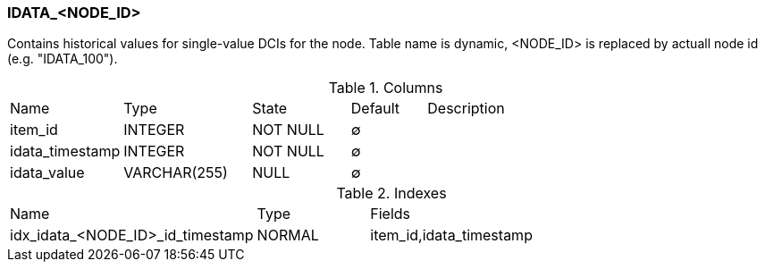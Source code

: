[[t-idata]]
=== IDATA_<NODE_ID>

Contains historical values for single-value DCIs for the node. Table name is dynamic, <NODE_ID> is replaced by actuall node id (e.g. "IDATA_100").

.Columns
[cols="15,17,13,10,45a"]
|===
|Name|Type|State|Default|Description
|item_id
|INTEGER
|NOT NULL
|∅
|

|idata_timestamp
|INTEGER
|NOT NULL
|∅
|

|idata_value
|VARCHAR(255)
|NULL
|∅
|
|===

.Indexes
[cols="30,15,55a"]
|===
|Name|Type|Fields
|idx_idata_<NODE_ID>_id_timestamp
|NORMAL
|item_id,idata_timestamp

|===
